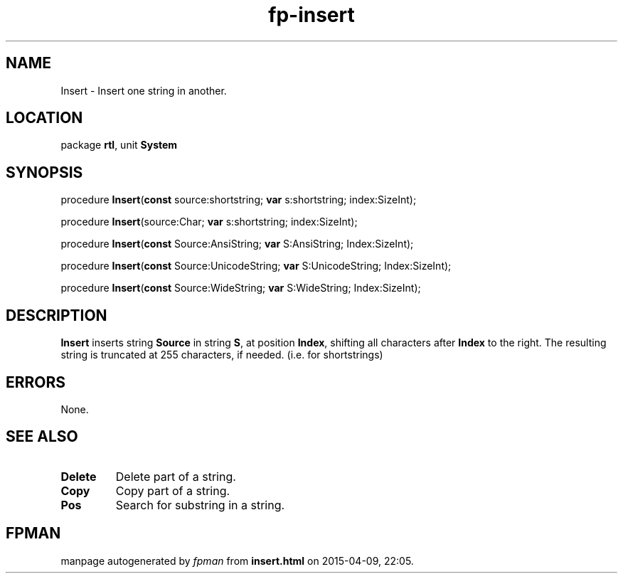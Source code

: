 .\" file autogenerated by fpman
.TH "fp-insert" 3 "2014-03-14" "fpman" "Free Pascal Programmer's Manual"
.SH NAME
Insert - Insert one string in another.
.SH LOCATION
package \fBrtl\fR, unit \fBSystem\fR
.SH SYNOPSIS
procedure \fBInsert\fR(\fBconst\fR source:shortstring; \fBvar\fR s:shortstring; index:SizeInt);

procedure \fBInsert\fR(source:Char; \fBvar\fR s:shortstring; index:SizeInt);

procedure \fBInsert\fR(\fBconst\fR Source:AnsiString; \fBvar\fR S:AnsiString; Index:SizeInt);

procedure \fBInsert\fR(\fBconst\fR Source:UnicodeString; \fBvar\fR S:UnicodeString; Index:SizeInt);

procedure \fBInsert\fR(\fBconst\fR Source:WideString; \fBvar\fR S:WideString; Index:SizeInt);
.SH DESCRIPTION
\fBInsert\fR inserts string \fBSource\fR in string \fBS\fR, at position \fBIndex\fR, shifting all characters after \fBIndex\fR to the right. The resulting string is truncated at 255 characters, if needed. (i.e. for shortstrings)


.SH ERRORS
None.


.SH SEE ALSO
.TP
.B Delete
Delete part of a string.
.TP
.B Copy
Copy part of a string.
.TP
.B Pos
Search for substring in a string.

.SH FPMAN
manpage autogenerated by \fIfpman\fR from \fBinsert.html\fR on 2015-04-09, 22:05.

